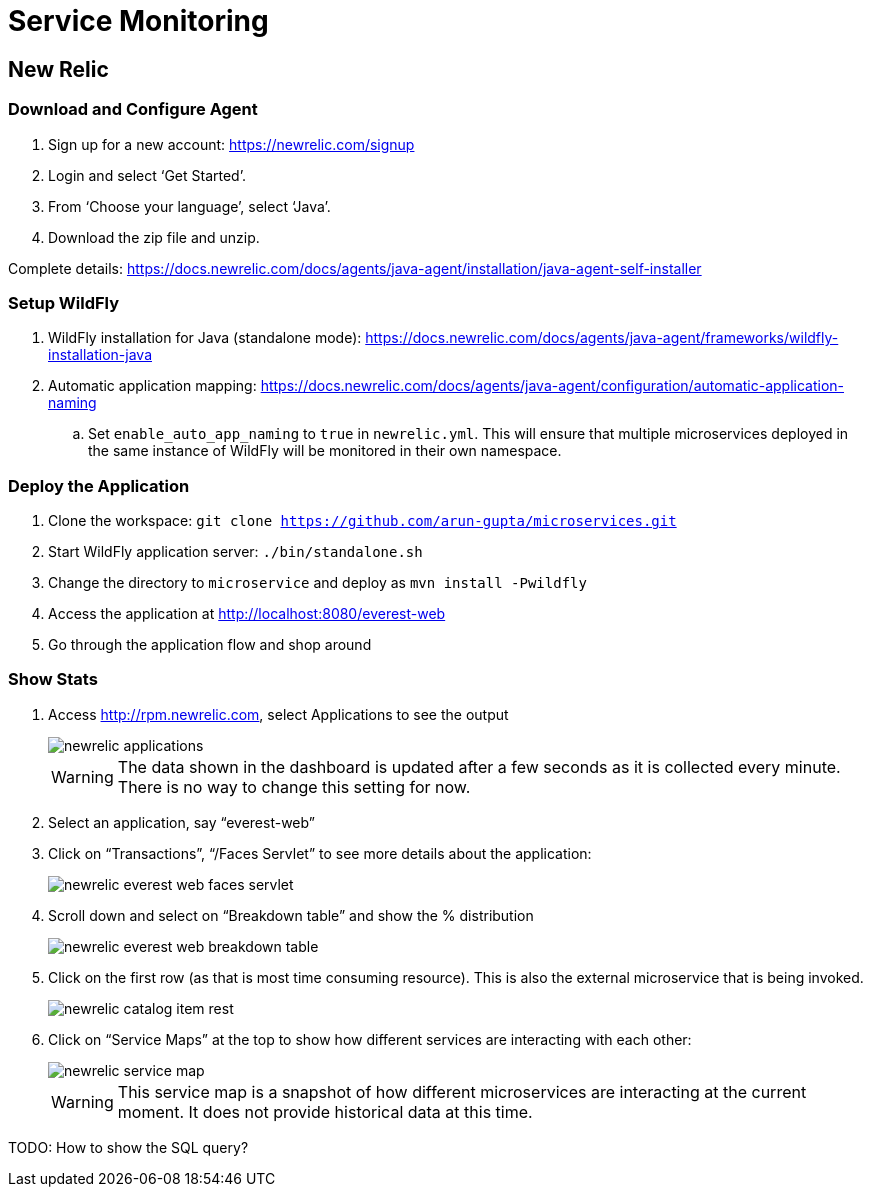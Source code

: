 = Service Monitoring

== New Relic

=== Download and Configure Agent

. Sign up for a new account: https://newrelic.com/signup
. Login and select '`Get Started`'.
. From '`Choose your language`', select '`Java`'.
. Download the zip file and unzip.

Complete details:
https://docs.newrelic.com/docs/agents/java-agent/installation/java-agent-self-installer

=== Setup WildFly

. WildFly installation for Java (standalone mode):
  https://docs.newrelic.com/docs/agents/java-agent/frameworks/wildfly-installation-java
. Automatic application mapping:
  https://docs.newrelic.com/docs/agents/java-agent/configuration/automatic-application-naming
.. Set `enable_auto_app_naming` to `true` in `newrelic.yml`. This will
   ensure that multiple microservices deployed in the same instance of WildFly will be monitored in their own namespace.

=== Deploy the Application

. Clone the workspace: `git clone https://github.com/arun-gupta/microservices.git`
. Start WildFly application server: `./bin/standalone.sh`
. Change the directory to `microservice` and deploy as `mvn install -Pwildfly`
. Access the application at http://localhost:8080/everest-web
. Go through the application flow and shop around

=== Show Stats

. Access http://rpm.newrelic.com, select Applications to see the
  output
+
image::images/newrelic-applications.png[]
+
WARNING: The data shown in the dashboard is updated after a few seconds as it is collected every minute. There is no way to change this setting for now.
+
. Select an application, say "`everest-web`"
. Click on "`Transactions`", "`/Faces Servlet`" to see more details
  about the application:
+
image::images/newrelic-everest-web-faces-servlet.png[]
+
. Scroll down and select on "`Breakdown table`" and show the %
  distribution
+
image::images/newrelic-everest-web-breakdown-table.png[]
+
. Click on the first row (as that is most time consuming resource).
  This is also the external microservice that is being invoked.
+
image::images/newrelic-catalog-item-rest.png[]
+
. Click on "`Service Maps`" at the top to show how different services
  are interacting with each other:
+
image::images/newrelic-service-map.png[]
+
WARNING: This service map is a snapshot of how different microservices
are interacting at the current moment. It does not provide historical data at this
time.

TODO: How to show the SQL query?
